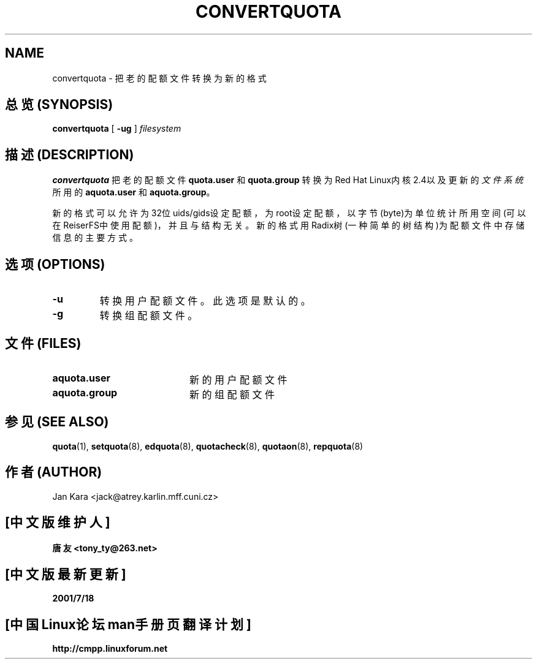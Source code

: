 .TH CONVERTQUOTA 8 "Fri Mar 09 2001"
.UC 4
.SH NAME
convertquota \- 把老的配额文件转换为新的格式
.SH "总览 (SYNOPSIS)"
.B convertquota
[
.B -ug
]
.I filesystem
.SH "描述 (DESCRIPTION)"
.B convertquota
把老的配额文件
.BR quota.user
和
.BR quota.group
转换为Red Hat Linux内核2.4以及更新的
.IR 文件系统
所用的
.BR aquota.user
和
.BR aquota.group 。
.PP
新的格式可以允许为32位uids/gids设定配额， 为root设定配额，
以字节(byte)为单位统计所用空间(可以在ReiserFS中使用配额)， 并且与结构无关。 
新的格式用Radix树(一种简单的树结构)为配额文件中存储信息的主要方式。
.SH "选项 (OPTIONS)"
.TP
.B -u
转换用户配额文件。 此选项是默认的。
.TP
.B -g
转换组配额文件。
.SH "文件 (FILES)"
.TP 20
.B aquota.user
新的用户配额文件
.TP
.B aquota.group
新的组配额文件
.SH "参见 (SEE ALSO)"
.BR quota (1),
.BR setquota (8),
.BR edquota (8),
.BR quotacheck (8),
.BR quotaon (8),
.BR repquota (8)
.SH "作者 (AUTHOR)"
Jan Kara \<jack@atrey.karlin.mff.cuni.cz\>

.SH "[中文版维护人]"
.B 唐友 \<tony_ty@263.net\>
.SH "[中文版最新更新]"
.BR 2001/7/18
.SH "[中国Linux论坛man手册页翻译计划]"
.BI http://cmpp.linuxforum.net
